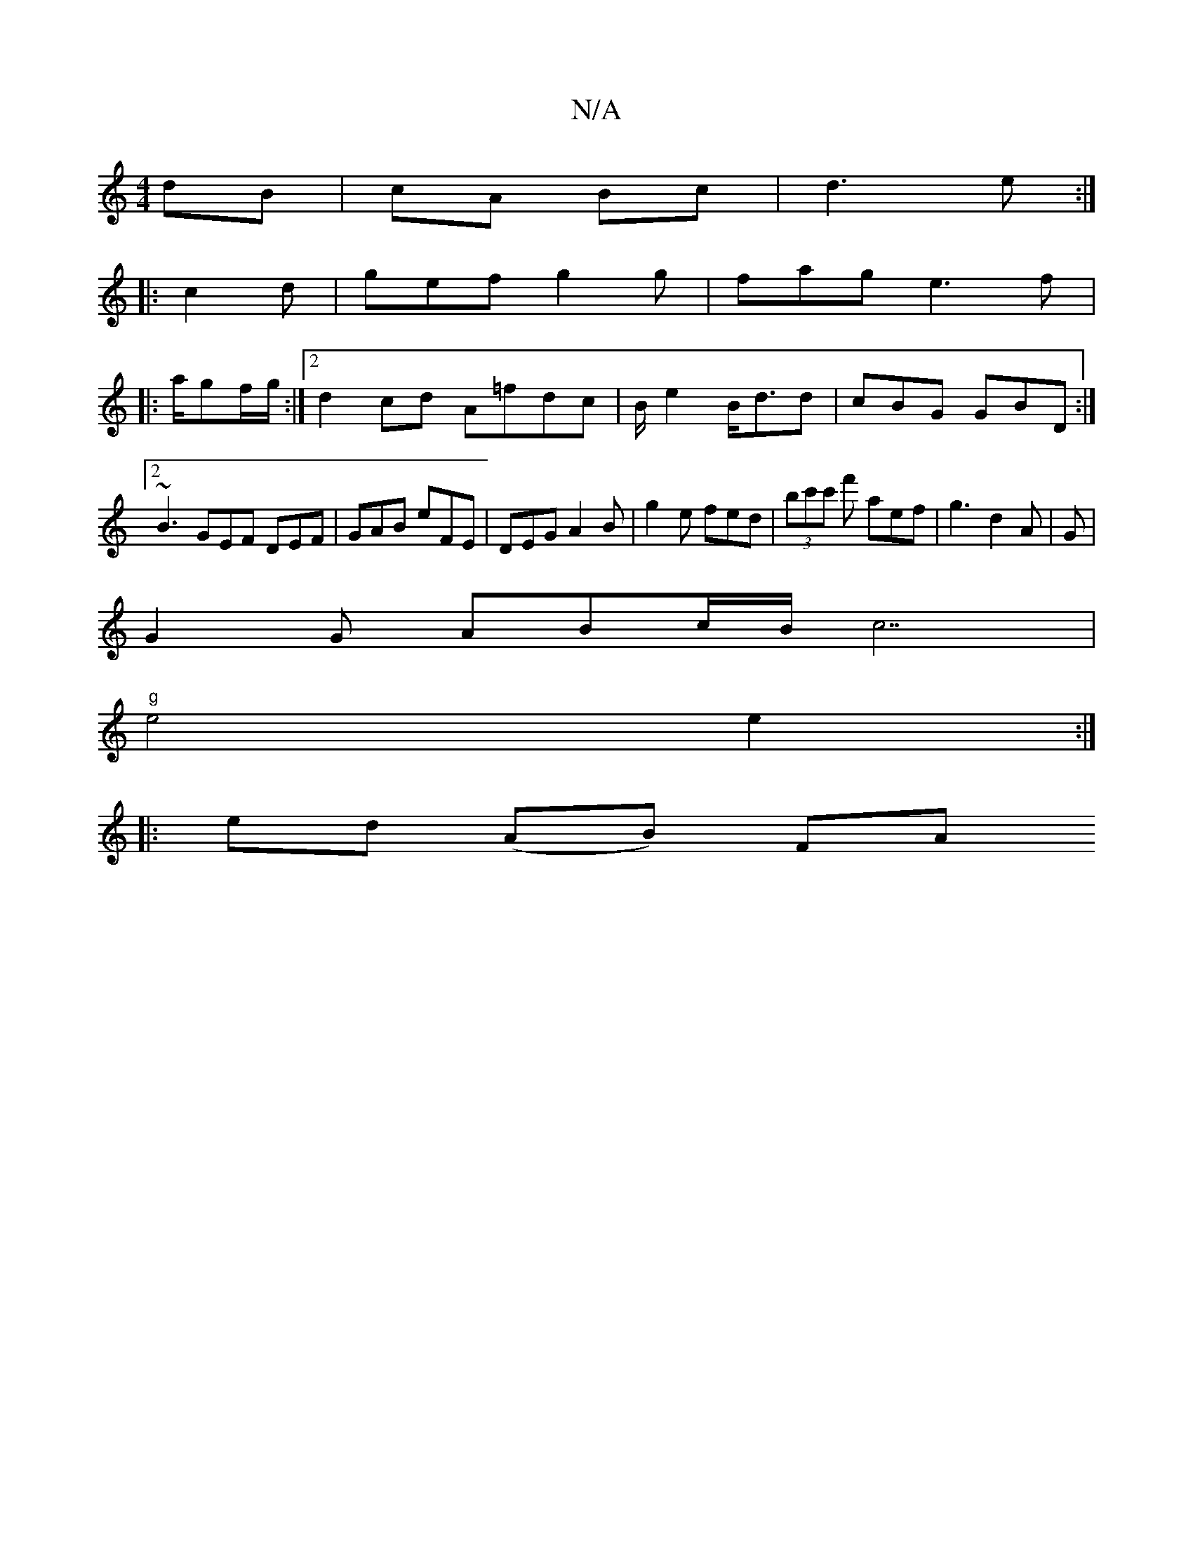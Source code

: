 X:1
T:N/A
M:4/4
R:N/A
K:Cmajor
dB|cA Bc|d3 e:|
|: c2d | gef g2 g | fag e3f|
|:a/gf/g/ :|2 d2cd A=fdc|B/2e2 B<dd | cBG GBD :|2 ~B3 GEF DEF|GAB eFE|DEG A2B|g2e fed|(3bc'c' f' aef|g3 d2A|G |
G2 G ABc/2B/2c7|
"g" e4 e2 :|
|: ed (AB) FA